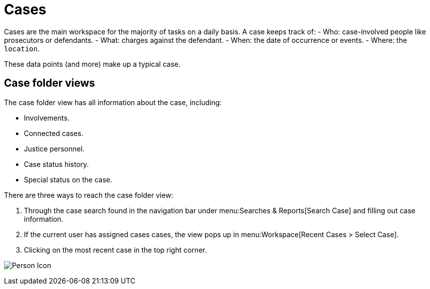 // vim: tw=0 ai et ts=2 sw=2
= Cases

Cases are the main workspace for the majority of tasks on a daily basis.
A case keeps track of:
- Who: case-involved people like prosecutors or defendants.
- What: charges against the defendant.
- When: the date of occurrence or events.
- Where: the `location`.

These data points (and more) make up a typical case.


== Case folder views

The case folder view has all information about the case, including:

- Involvements.
- Connected cases.
- Justice personnel.
- Case status history.
- Special status on the case.

There are three ways to reach the case folder view:

. Through the case search found in the navigation bar under menu:Searches & Reports[Search Case] and filling out case information.

. If the current user has assigned cases cases, the view pops up in menu:Workspace[Recent Cases > Select Case].

. Clicking on the most recent case in the top right corner.

image:cases/caseViewNavigation.png["Person Icon"]
